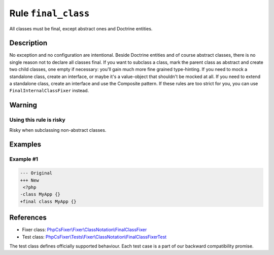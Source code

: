 ====================
Rule ``final_class``
====================

All classes must be final, except abstract ones and Doctrine entities.

Description
-----------

No exception and no configuration are intentional. Beside Doctrine entities and
of course abstract classes, there is no single reason not to declare all classes
final. If you want to subclass a class, mark the parent class as abstract and
create two child classes, one empty if necessary: you'll gain much more fine
grained type-hinting. If you need to mock a standalone class, create an
interface, or maybe it's a value-object that shouldn't be mocked at all. If you
need to extend a standalone class, create an interface and use the Composite
pattern. If these rules are too strict for you, you can use
``FinalInternalClassFixer`` instead.

Warning
-------

Using this rule is risky
~~~~~~~~~~~~~~~~~~~~~~~~

Risky when subclassing non-abstract classes.

Examples
--------

Example #1
~~~~~~~~~~

.. code-block:: diff

   --- Original
   +++ New
    <?php
   -class MyApp {}
   +final class MyApp {}

References
----------

- Fixer class: `PhpCsFixer\\Fixer\\ClassNotation\\FinalClassFixer <./../../../src/Fixer/ClassNotation/FinalClassFixer.php>`_
- Test class: `PhpCsFixer\\Tests\\Fixer\\ClassNotation\\FinalClassFixerTest <./../../../tests/Fixer/ClassNotation/FinalClassFixerTest.php>`_

The test class defines officially supported behaviour. Each test case is a part of our backward compatibility promise.
